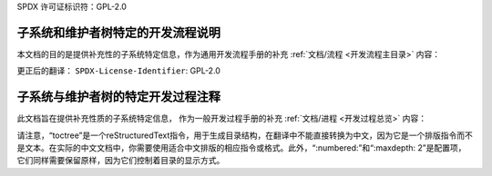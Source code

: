 SPDX 许可证标识符：GPL-2.0

.. _维护手册主目录：

子系统和维护者树特定的开发流程说明
=====================================

本文档的目的是提供补充性的子系统特定信息，作为通用开发流程手册的补充
:ref:`文档/流程 <开发流程主目录>`
内容：

.. 目录树::
   :编号:
   :最大深度: 2

   维护者-网络设备
   维护者-SOC
   维护者-SOC-清理DTS
   维护者-TIP
   维护者-KVM-x86

更正后的翻译：
``SPDX-License-Identifier``: GPL-2.0

.. _维护者手册总览:

子系统与维护者树的特定开发过程注释
====================================

此文档旨在提供补充性质的子系统特定信息，
作为一般开发过程手册的补充
:ref:`文档/进程 <开发过程总览>`
内容：

.. 目录树::
   :标号:
   :最大层级: 2

   维护者-网络设备
   维护者-SOC
   维护者-SOC-清理DTS
   维护者-TIP
   维护者-KVM-x86

请注意，“toctree”是一个reStructuredText指令，用于生成目录结构，在翻译中不能直接转换为中文，因为它是一个排版指令而不是文本。在实际的中文文档中，你需要使用适合中文排版的相应指令或格式。此外，“:numbered:”和“:maxdepth: 2”是配置项，它们同样需要保留原样，因为它们控制着目录的显示方式。
